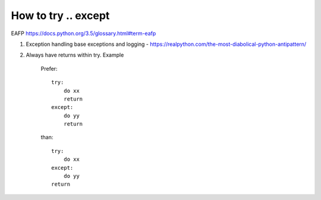 ============================
How to try .. except
============================

EAFP https://docs.python.org/3.5/glossary.html#term-eafp

#. Exception handling base exceptions and logging - https://realpython.com/the-most-diabolical-python-antipattern/

#. Always have returns within try. Example

    Prefer::

        try:
            do xx
            return
        except:
            do yy
            return

    than::

        try:
            do xx
        except:
            do yy
        return
